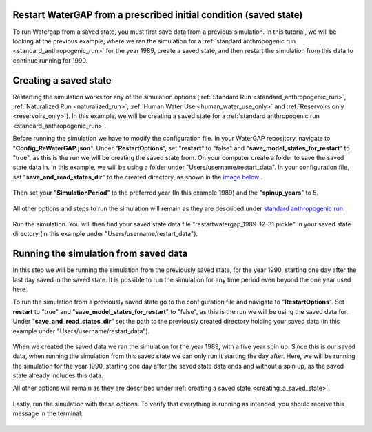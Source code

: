 .. _tutorial_restarting_saved_states:

Restart WaterGAP from a prescribed initial condition (saved state)
##################################################################

To run Watergap from a saved state, you must first save data from a previous simulation. In this tutorial, we will be looking at the previous example, where we ran the simulation for a :ref:`standard anthropogenic run <standard_anthropogenic_run>` for the year 1989, create a saved state, and then restart the simulation from this data to continue running for 1990.

.. _creating_a_saved_state:

Creating a saved state
######################

Restarting the simulation works for any of the simulation options (:ref:`Standard Run <standard_anthropogenic_run>`, :ref:`Naturalized Run <naturalized_run>`, :ref:`Human Water Use <human_water_use_only>` and :ref:`Reservoirs only <reservoirs_only>`). In this example, we will be creating a saved state for a :ref:`standard anthropogenic run <standard_anthropogenic_run>`.

Before running the simulation we have to modify the configuration file. In your WaterGAP repository, navigate to "**Config_ReWaterGAP.json**". Under "**RestartOptions**", set "**restart**" to "false" and "**save_model_states_for_restart**" to "true", as this is the run we will be creating the saved state from. On your computer create a folder to save the saved state data in. In this example, we will be using a folder under "Users/username/restart_data". In your configuration file, set "**save_and_read_states_dir**" to the created directory, as shown in the `image below <saving_for_restart>`_ .

.. _saving_for_restart:

.. figure:: ../../images/user_guide/tutorial/restart_options_saving.png

Then set your "**SimulationPeriod**" to the preferred year (In this example 1989) and the "**spinup_years**" to 5.

.. figure:: ../../images/user_guide/tutorial/restart_options_simulation_period_before.png

All other options and steps to run the simulation will remain as they are described under `standard anthropogenic run <standard_anthropogenic_run>`_.

.. figure:: ../../images/user_guide/tutorial/output_variables_tutorial.png

Run the simulation. You will then find your saved state data file "restartwatergap_1989-12-31.pickle" in your saved state directory (in this example under "Users/username/restart_data").

.. figure:: ../../images/user_guide/tutorial/restart_options_output_file.png

.. _restart_from_saved_state:

Running the simulation from saved data
########################################

In this step we will be running the simulation from the previously saved state, for the year 1990, starting one day after the last day saved in the saved state. It is possible to run the simulation for any time period even beyond the one year used here.

To run the simulation from a previously saved state go to the configuration file and navigate to "**RestartOptions**". Set **restart** to "true" and "**save_model_states_for_restart**" to "false", as this is the run we will be using the saved data for. Under "**save_and_read_states_dir**" set the path to the previously created directory holding your saved data (in this example under "Users/username/restart_data").

.. figure:: ../../images/user_guide/tutorial/restart_options_restarting.png

When we created the saved data we ran the simulation for the year 1989, with a five year spin up. Since this is our saved data, when running the simulation from this saved state we can only run it starting the day after. Here, we will be running the simulation for the year 1990, starting one day after the saved state data ends and without a spin up, as the saved state already includes this data.

All other options will remain as they are described under :ref:`creating a saved state <creating_a_saved_state>`.

.. figure:: ../../images/user_guide/tutorial/restart_options_simulation_period_after.png

Lastly, run the simulation with these options. To verify that everything is running as intended, you should receive this message in the terminal:

.. figure:: ../../images/user_guide/tutorial/restart_options_terminal_restart_run_successful.png
